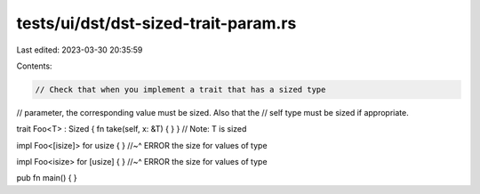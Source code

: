 tests/ui/dst/dst-sized-trait-param.rs
=====================================

Last edited: 2023-03-30 20:35:59

Contents:

.. code-block:: rs

    // Check that when you implement a trait that has a sized type
// parameter, the corresponding value must be sized. Also that the
// self type must be sized if appropriate.

trait Foo<T> : Sized { fn take(self, x: &T) { } } // Note: T is sized

impl Foo<[isize]> for usize { }
//~^ ERROR the size for values of type

impl Foo<isize> for [usize] { }
//~^ ERROR the size for values of type

pub fn main() { }


